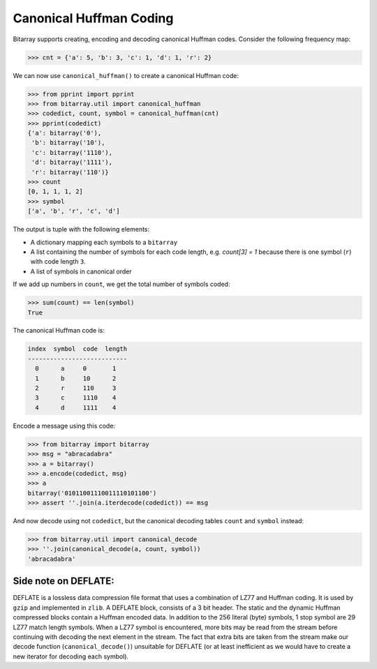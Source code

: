 Canonical Huffman Coding
========================

Bitarray supports creating, encoding and decoding canonical Huffman codes.
Consider the following frequency map:

.. code-block:: python

    >>> cnt = {'a': 5, 'b': 3, 'c': 1, 'd': 1, 'r': 2}

We can now use ``canonical_huffman()`` to create a canonical Huffman code:

.. code-block:: python

    >>> from pprint import pprint
    >>> from bitarray.util import canonical_huffman
    >>> codedict, count, symbol = canonical_huffman(cnt)
    >>> pprint(codedict)
    {'a': bitarray('0'),
     'b': bitarray('10'),
     'c': bitarray('1110'),
     'd': bitarray('1111'),
     'r': bitarray('110')}
    >>> count
    [0, 1, 1, 1, 2]
    >>> symbol
    ['a', 'b', 'r', 'c', 'd']

The output is tuple with the following elements:

* A dictionary mapping each symbols to a ``bitarray``
* A list containing the number of symbols for each code length,
  e.g. `count[3] = 1` because there is one symbol (``r``) with
  code length ``3``.
* A list of symbols in canonical order

If we add up numbers in ``count``, we get the total number of symbols coded:

.. code-block:: python

   >>> sum(count) == len(symbol)
   True

The canonical Huffman code is:

.. code-block::

    index  symbol  code  length
    ---------------------------
      0      a     0       1
      1      b     10      2
      2      r     110     3
      3      c     1110    4
      4      d     1111    4

Encode a message using this code:

.. code-block:: python

    >>> from bitarray import bitarray
    >>> msg = "abracadabra"
    >>> a = bitarray()
    >>> a.encode(codedict, msg)
    >>> a
    bitarray('01011001110011110101100')
    >>> assert ''.join(a.iterdecode(codedict)) == msg

And now decode using not ``codedict``, but the canonical decoding
tables ``count`` and ``symbol`` instead:

.. code-block:: python

    >>> from bitarray.util import canonical_decode
    >>> ''.join(canonical_decode(a, count, symbol))
    'abracadabra'


Side note on DEFLATE:
---------------------

DEFLATE is a lossless data compression file format that uses a combination
of LZ77 and Huffman coding.  It is used by ``gzip`` and implemented
in ``zlib``.  A DEFLATE block, consists of a 3 bit header.  The static and
the dynamic Huffman compressed blocks contain a Huffman encoded data.
In addition to the 256 literal (byte) symbols, 1 stop symbol are 29 LZ77
match length symbols.  When a LZ77 symbol is encountered, more bits may be
read from the stream before continuing with decoding the next element in
the stream.  The fact that extra bits are taken from the stream make our
decode function (``canonical_decode()``) unsuitable for DEFLATE (or at least
inefficient as we would have to create a new iterator for decoding each
symbol).
